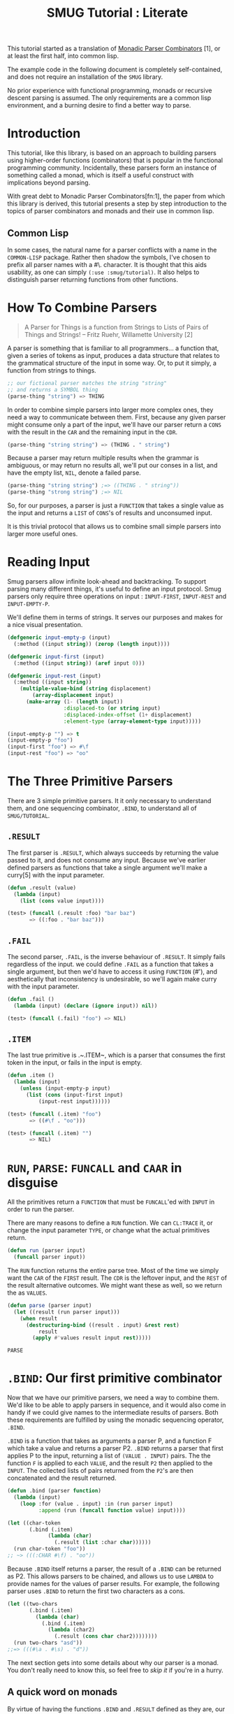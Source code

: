 #+TITLE: SMUG Tutorial : Literate

  This tutorial started as a translation of _Monadic Parser
  Combinators_ [1], or at least the first half, into common lisp.

  The example code in the following document is completely
  self-contained, and does not require an installation of the ~SMUG~
  library.

  No prior experience with functional programming, monads or recursive
  descent parsing is assumed. The only requirements are a common lisp
  environment, and a burning desire to find a better way to parse.
  
* Introduction 

 This tutorial, like this library, is based on an approach to
 building parsers using higher-order functions (combinators) that is
 popular in the functional programming community. Incidentally, these
 parsers form an instance of something called a monad, which is
 itself a useful construct with implications beyond parsing.

 With great debt to Monadic Parser Combinators[fn:1], the paper from
 which this library is derived, this tutorial presents a step by step
 introduction to the topics of parser combinators and monads and
 their use in common lisp.

** Common Lisp

 In some cases, the natural name for a parser conflicts with a name in
 the ~COMMON-LISP~ package. Rather then shadow the symbols, I've
 chosen to prefix all parser names with a #\. character. It is thought that
 this aids usability, as one can simply ~(:use :smug/tutorial)~. It also
 helps to distinguish parser returning functions from other
 functions.

* How To Combine Parsers

#+BEGIN_QUOTE 
   A Parser for Things
   is a function from Strings
   to Lists of Pairs
   of Things and Strings!
   -- Fritz Ruehr, Willamette University [2]
#+END_QUOTE 

   A parser is something that is familiar to all programmers... a
   function that, given a series of tokens as input, produces a data
   structure that relates to the grammatical structure of the input in
   some way. Or, to put it simply, a function from strings to things.
   
#+BEGIN_SRC lisp
  ;; our fictional parser matches the string "string" 
  ;; and returns a SYMBOL thing    
  (parse-thing "string") => THING
#+END_SRC
   
   In order to combine simple parsers into larger more complex ones,
   they need a way to communicate between them. First, because any
   given parser might consume only a part of the input, we'll have our
   parser return a ~CONS~ with the result in the ~CAR~ and the remaining
   input in the ~CDR~.

   #+BEGIN_SRC lisp
     (parse-thing "string string") => (THING . " string")
   #+END_SRC

   Because a parser may return multiple results when the
   grammar is ambiguous, or may return no results all, we'll put our
   conses in a list, and have the empty list, ~NIL~, denote a failed
   parse.

   #+BEGIN_SRC lisp
     (parse-thing "string string") ;=> ((THING . " string"))
     (parse-thing "strong string") ;=> NIL
  #+END_SRC

  So, for our purposes, a parser is just a ~FUNCTION~ that takes a
  single value as the input and returns a ~LIST~ of ~CONS~'s of results
  and unconsumed input.
  
  It is this trivial protocol that allows us to combine small simple
  parsers into larger more useful ones.

* Reading Input

  Smug parsers allow infinite look-ahead and backtracking. To support
  parsing many different things, it's useful to define an input
  protocol. Smug parsers only require three operations on input :
  ~INPUT-FIRST~, ~INPUT-REST~ and ~INPUT-EMPTY-P~.  

  We'll define them in terms of strings. It serves our purposes and
  makes for a nice visual presentation.

  #+NAME: tutorial_reading-input
  #+BEGIN_SRC lisp
    (defgeneric input-empty-p (input)
      (:method ((input string)) (zerop (length input))))
    
    (defgeneric input-first (input)
      (:method ((input string)) (aref input 0)))
    
    (defgeneric input-rest (input)
      (:method ((input string))
        (multiple-value-bind (string displacement) 
            (array-displacement input)      
          (make-array (1- (length input))
                      :displaced-to (or string input)
                      :displaced-index-offset (1+ displacement)
                      :element-type (array-element-type input)))))
  #+END_SRC
  
  
  #+BEGIN_SRC lisp
    (input-empty-p "") => t
    (input-empty-p "foo")
    (input-first "foo") => #\f
    (input-rest "foo") => "oo"
  #+END_SRC

* The Three Primitive Parsers

  There are 3 simple primitive parsers. It it only necessary to
  understand them, and one sequencing combinator, ~.BIND~, to understand
  all of ~SMUG/TUTORIAL~.

** ~.RESULT~

    The first parser is ~.RESULT~, which always succeeds by returning the
    value passed to it,  and does not consume any input. Because we've
    earlier defined parsers as functions that take a single argument
    we'll make a curry[5] with the input parameter.

#+NAME: tutorial_.result
#+BEGIN_SRC lisp
  (defun .result (value)
    (lambda (input)
      (list (cons value input))))
#+END_SRC

#+NAME: tutorial-test_.result
#+BEGIN_SRC lisp
  (test> (funcall (.result :foo) "bar baz")
         => ((:foo . "bar baz")))
#+END_SRC

** ~.FAIL~ 

    The second parser, ~.FAIL~, is the inverse behaviour of
    ~.RESULT~. It simply fails regardless of the input. we could
    define ~.FAIL~ as a function that takes a single argument, but then
    we'd have to access it using ~FUNCTION~ (#'), and aesthetically that
    inconsistency is undesirable, so we'll again make curry with the
    input parameter.

#+NAME: tutorial_.fail
#+BEGIN_SRC lisp
(defun .fail ()
  (lambda (input) (declare (ignore input)) nil))
#+END_SRC

#+NAME: tutorial-test_.fail
#+BEGIN_SRC lisp
(test> (funcall (.fail) "foo") => NIL)
#+END_SRC

** ~.ITEM~

    The last true primitive is .~.ITEM~, which is a parser that
    consumes the first token in the input, or fails in the input is
    empty.

#+NAME: tutorial_.item
#+BEGIN_SRC lisp
(defun .item ()
  (lambda (input)
    (unless (input-empty-p input)
      (list (cons (input-first input)
		  (input-rest input))))))
#+END_SRC

#+NAME: tutorial-test_.item
#+BEGIN_SRC lisp
  (test> (funcall (.item) "foo") 
         => ((#\f . "oo")))

  (test> (funcall (.item) "") 
         => NIL)
#+END_SRC

* ~RUN~, ~PARSE~: ~FUNCALL~ and ~CAAR~ in disguise

All the primitives return a ~FUNCTION~ that must be ~FUNCALL~'ed with ~INPUT~ in
order to run the parser. 

There are many reasons to define a ~RUN~ function. We can ~CL:TRACE~
it, or change the input parameter ~TYPE~, or change what the actual
primitives return.

#+NAME: tutorial_run
#+BEGIN_SRC lisp
  (defun run (parser input)
    (funcall parser input))
#+END_SRC

The ~RUN~ function returns the entire parse tree. Most of the time we
simply want the ~CAR~ of the ~FIRST~ result. The ~CDR~ is the leftover
input, and the ~REST~ of the result alternative outcomes. We might
want these as well, so we return the as ~VALUES~.

#+NAME: tutorial_run
#+BEGIN_SRC lisp 
  (defun parse (parser input)
    (let ((result (run parser input)))
      (when result 
        (destructuring-bind ((result . input) &rest rest)
            result      
          (apply #'values result input rest)))))
#+END_SRC

#+RESULTS: tutorial_run
: PARSE

* ~.BIND~: Our first primitive combinator

   Now that we have our primitive parsers, we need a way to combine
   them. We'd like to be able to apply parsers in sequence, and it
   would also come in handy if we could give names to the intermediate
   results of parsers. Both these requirements are fulfilled by using
   the monadic sequencing operator, ~.BIND~.

   ~.BIND~ is a function that takes as arguments a parser P, and a
   function F which take a value and returns a parser P2. ~.BIND~ returns
   a parser that first applies P to the input, returning a list of
   ~(VALUE . INPUT)~ pairs. The the function ~F~ is applied to each ~VALUE~,
   and the result ~P2~ then applied to the ~INPUT~. The collected lists of
   pairs returned from the ~P2~'s are then concatenated and the result
   returned.

#+NAME: tutorial_.bind
#+BEGIN_SRC lisp
  (defun .bind (parser function)
    (lambda (input)
      (loop :for (value . input) :in (run parser input)
            :append (run (funcall function value) input))))
#+END_SRC

#+NAME: tutorial-test_.bind
#+BEGIN_SRC lisp
  (let ((char-token
         (.bind (.item) 
               (lambda (char) 
                 (.result (list :char char))))))           
    (run char-token "foo"))
  ;; ~> (((:CHAR #\f) . "oo"))
#+END_SRC

   Because ~.BIND~ itself returns a parser, the result of a ~.BIND~ can be
   returned as P2. This allows parsers to be chained, and allows us to
   use ~LAMBDA~ to provide names for the values of parser results. For
   example, the following parser uses ~.BIND~ to return the first two
   characters as a cons.

#+BEGIN_SRC lisp
(let ((two-chars 
       (.bind (.item) 
	     (lambda (char) 
	       (.bind (.item) 
		     (lambda (char2) 
		       (.result (cons char char2))))))))
  (run two-chars "asd"))
;;=> (((#\a . #\s) . "d"))
#+END_SRC

   The next section gets into some details about why our parser is a
   monad.  You don't really need to know this, so feel free to [[**Some%20Parsers%20Using%20Bind][skip it]]
   if you're in a hurry.

** A quick word on monads

   By virtue of having the functions ~.BIND~ and ~.RESULT~ defined as they
   are, our parser interface forms a monad. A monad is, essentially,
   a category of things that provide the functions ~.BIND~ and ~.RESULT~.
   
   Of course, just having functions called ~.BIND~ and ~.RESULT~ does not a
   monad make. There are other contracts that ~.BIND~ (also known as
   pipe, >>~, *, or let) or ~.RESULT~ (aka lift, unit, return) must
   fulfill.

*** The monad laws

    In order to be properly categorized as a monad, the thing
    providing a definition for ~.BIND~ and ~.RESULT~ must obey three laws
    (a static functional programmer would say 'must have a certain
    type', but the word type means something different to a dynamic
    functional programmer, so we'll avoid it here)

    In order to describe those laws we need to define a few terms

    - Monadic Value (MV) :: a function that, given a value, returns a
	 value in the form expected by the internals of ~.BIND~. In our
	 examples above, a parser (taking an input and returning a
	 list of results) is the Monadic Value.

    - Monadic Function (MF) :: A function that, given a value returns
	 a monadic value encapsulating that value. ~.RESULT~ is the
	 canonical Monadic Function
    
    In Object-Oriented terms, the MF is a constructor, and the MV an
    object.

    The laws which all things must obey in order to be called a monad
    are simple :

    - "Left identity" ::  (bind (result x) MF) = (funcall MF x)

    - "Right identity" :: (bind MV result) = MV

    - "Associativity" ::  (bind (bind MV MF) MF2) 
	 = (bind MV (lambda (x) (bind (MF x) MF2)))
    
    With static type systems, the compiler will enforce this contract
    for you. In a dynamic system, we just need to be a little more
    careful. Proving the monad laws for our ~.BIND~ and ~.RESULT~ is
    left as an exercise.

    That's really all there is to monads except for syntax, which
    we'll get to later. There are extended laws that other monads
    obey, and monads have other uses beyond parsing, but we're
    reaching the end of our scope already.

* ~.SATISFIES~  : the parser predicate

    Often, we only want to consume input if a certain
    condition is true. This where ~.SATISFIES~ comes in.

#+NAME: tutorial_.satisfies
#+BEGIN_SRC lisp
(defun .satisfies (predicate &rest args)
  (.bind (.item) 
	(lambda (x) 
	  (if (apply predicate x args)
	      (.result x)
	      (.fail)))))
#+END_SRC

#+RESULTS:
: TEST>

#+NAME: tutorial-test_.satisfies
#+BEGIN_SRC lisp
(run (.satisfies #'digit-char-p) "1 and") 
;;=> ((#\1 . " and"))
#+END_SRC


   If ~.ITEM~ fails, so will the ~.SATISFIES~ parser. This is because (bind
   (fail) MF) will always fail. ~.FAIL~, also known as ~.ZERO~, is a function
   belonging to a category of monads knows as "monads with a
   zero". That's not terribly important for parsing, but interesting if
   you're into that sort of thing.

** ~.IS~ and ~.IS-NOT~

Imagine we need to parse all characters that come before a ~#\;~. The
simple way is to have a function that uses ~CL:NOT~.

#+BEGIN_SRC lisp
  (.satisfies 
   (lambda (item)
     (not (char= #\; item))))
#+END_SRC


It turns out that ~(.satisfies (lambda (i) (not ...)))~ is quite
common, so we define a parser that has a shorter and more relevant
name.

#+NAME: tutorial_.is-not
#+BEGIN_SRC lisp
(defun .is-not (predicate &rest args)
  (.satisfies (lambda (i) 
                 (cl:not (apply predicate i args)))))
#+END_SRC

This makes things a lot shorter and easier to read.

#+NAME: tutorial_test.is-not 
#+BEGIN_SRC lisp :results output code
  (test> 
   (run (.is-not #'char= #\;) "foobar;%^*&")       
   => ((#\f . "oobar;%^*&")))
#+END_SRC

#+NAME: tutorial_test.is-not 
#+BEGIN_SRC lisp :results output code
  (test> 
   (run (.is-not #'char= #\;) ";%^*&")
   => NIL)
#+END_SRC


For that matter, now that we have ~.IS-NOT~, ~.SATISFIES~ is a bit
long, and does not prefix ~-NOT~ . So we type a few keys in
order to save a bundle in the future.

#+NAME: tutorial_.is
#+BEGIN_SRC lisp
  (defun .is (predicate &rest args)
    (apply #'.satisfies predicate args))
#+END_SRC

** Example Parsers for letters and numbers using ~.SATISFIES~

     ~.SATISFIES~ allows us to ~DEFUN~ some simple parsers

#+NAME: tutorial_char=digit-char|lower-case-p
#+BEGIN_SRC lisp
  (defun .char= (x)
    (.is #'cl:char= x))
  
  (defun .digit-char-p ()
    (.is #'cl:digit-char-p))
  
  (defun .lower-case-p ()
    (.is #'cl:lower-case-p))
  
  (defun .upper-case-p ()
    (.is #'cl:upper-case-p))  
 #+END_SRC


#+NAME: tutorial-test_char=digit-char|lower-case-p
#+BEGIN_SRC lisp
  (run (.char= #\x) "xyzzy") ;=> ((#\x . "yzzy"))
  (run (.digit-char-p) "1234") ;=> ((#\1 . "234"))
  (run (.lower-case-p) "abcd") ;=> ((#\a . "bcd"))
  (run (.upper-case-p) "Abcd") ;=> ((#\A . "bcd"))  
  (run (.upper-case-p) "doh!") ;=> NIL

#+END_SRC
* ~.PLUS~, the non-deterministic choice combinator

   If we want to combine our earlier parsers, say to create an
   ~ALPHANUMERIC-CHAR~ from ~UPPER-CASE-P~ and ~LOWER-CASE-P~ we need
   a combinator capable of making the choice between them.

   In some cases, it may not be an exclusive choice. There might be
   multiple ways to parse a string, or a later pass might resolve the
   ambiguity.

   For example, in one of our earlier examples of ~.BIND~, we saw a
   parser that returned the first two characters in a stream. This
   parser will fail if there is only one character left in the input.

#+BEGIN_SRC lisp
(let ((two-chars 
       (.bind (.item) 
	     (lambda (char) 
	       (.bind (.item) 
		     (lambda (char2) 
		       (.result (cons char char2))))))))
  (funcall two-chars "a"))
;;=> NIL
#+END_SRC   

  If we want to parse one or two characters, or an arbitrarily long
  series of characters, we need some a way to express that.

  Enter the ~.PLUS~ combinator.

#+NAME: tutorial_.plus
#+BEGIN_SRC lisp
  (defun .plus (first-parser second-parser)
    (lambda (input)
      (append (funcall first-parser input) (funcall second-parser input))))
#+END_SRC

#+NAME: tutorial-test_.plus
#+BEGIN_SRC lisp
  (let ((two-chars 
         (.bind (.item) 
               (lambda (char) 
                 (.bind (.item) 
                       (lambda (char2) 
                         (.result (cons char char2))))))))
    (funcall (.plus two-chars (.item)) "a") 
    ;;=> ((#\a . "")) 
    (funcall (.plus two-chars (.item)) "asd")
    ;;=> (((#\a . #\s) . "d") (#\a . "sd"))
    )
#+END_SRC

  Note that the second parse returned two pairs, as both parsers were
  successful. The string parsed as both two chars and a single item.

** Example parsers using PLUS

    The examples used in the original paper[1] are for letters and
    alphanumeric characters. There's no good reason to use them over
    /(.is #'alpha-char-p)/and the like, but they do serve as 
    simple example.

#+BEGIN_SRC lisp
(defun letter () (plus (lower-case-char) (upper-case-char)))

(funcall (letter) "foo") => ((#\f . "oo"))
(funcall (letter) "1foo") => NIL

(defun alphanumeric () (plus (letter) (.digit-char)))

(funcall (alphanumeric) "1foo") => ((#\1 . "foo"))
(funcall (alphanumeric) "!1foo") => NIL
#+END_SRC

  The other example is more illustrative, a parser that returns a
  series of letters or the empty string.

#+BEGIN_SRC lisp
(defun word ()
  (let ((non-empty-letters 
	 (bind (letter) 
	       (lambda (first-letter) 
		 (bind (word)
		       (lambda (rest-of-letters)
			 (result (format nil "~A~A" 
					 first-letter
					 rest-of-letters))))))))
    (plus non-empty-letters (result ""))))

(funcall (word) "asd")
=>
(("asd" . "") ("as" . "d") ("a" . "sd") ("" . "asd"))

#+END_SRC

  This is our first recursive parser, but it's a common idiom. Notice
  that it returns all the possible strings of letters. 

  This is obviously inefficient when one only requires the first value.
  required, a deterministic combinator ~.OR~, will be introduced later
  in the tutorial.

** Efficiency 

   ~.FIRST~ is the real choice when it comes down to it, as ~.PLUS~ really does matter.

#+NAME: tutorial_.first
#+BEGIN_SRC lisp
(defun .first (parser)
  (lambda (input)
    (let ((results (run parser input)))
       (when results (list (cl:first results))))))
#+END_SRC

*** TODO Explain more about ~.FIRST~
   
* Syntax : ~LET*~ and the identity monad

   If you read the earlier section on monads, you'd know that ~.BIND~
   and ~.RESULT~ are the interface to many different types of monads,
   of which our parser is but one example. If you didn't, you know
   now. Again, if you're not at all interested and really just want to
   keep on parsing, [[%20defmacro%20letstar][skip down to the macro]]. 

   The most basic monad is the identity monad. A definition of its
   ~.BIND~ and ~.RESULT~ might look like the following.

#+BEGIN_SRC lisp

(defun i-bind (mv mf) (funcall mf mv))
(defun i-result (value) value)

#+END_SRC

    In Lisp, the identity monad is so trivial as to be useless. In a
    functional programming language, or any language where the order
    of operations is not guaranteed, the identity monad serves to
    sequence operations.

    Imagine a silly lisp where the order of evaluation isn't defined
    as strict left to right[3]. The following form could have
    disastrous consequences.

#+BEGIN_SRC lisp

(progn (remove-gun-from-pants)
       (point-gun-at-bad-guy)
       (pull-trigger))

#+END_SRC

   The identity monad makes the sequencing explicit. In a purely
   functional lisp, one might sequence the operations as follows.

#+BEGIN_SRC lisp
(i-bind (remove-gun-from-pants) 
      (lambda (gun)
	(i-bind (point-gun-at-bad-guy gun)
	      (lambda (pointed-gun)
	      (i-bind (pull-trigger pointed-gun)
		      (lambda (fired-gun)
			(i-result fired-gun)))))))
#+END_SRC

   In functional programming languages this pattern is so common that
   there is special syntax for it. The usual choices are 'do notation'
   or 'list comprehension syntax'.

   First, the previous example rendered in list comprehension
   notation :

#+BEGIN_SRC haskell
[fgun | gun <- removeGun 
      , pgun <- pointGunAtBadGuy gun
      , fgun <- pullTrigger pgun] 
        
#+END_SRC

   And in do notation :

#+BEGIN_SRC haskell
do 
  gun <- removeGun 
  pgun <- pointGunAtBadGuy
  fgun <- pullTrigger pgun
  return fgun
#+END_SRC

   The astute lisper might notice that do notation looks a lot like
   LET*. In fact, that's really all it is. LET* is lisp syntax for the
   identity monad, and our i-bind using forms above are directly
   translatable.

#+BEGIN_SRC lisp 
(let* ((gun (remove-gun-from-pants))
       (pointed-gun (point-gun-at-bad-guy gun))
       (fired-gun (pull-trigger pointed-gun)))
  (identity fired-gun))
#+END_SRC

  One could legitimately say that the common lisp package is an
  instance of the identity monad, if one cared for such insights.

** ~.LET*~, our version of ~LET*~ like do notation
# << defmacro letstar >>

    A ~LET*~ like construct is the obvious notation for a lisper to take
    advantage of the monadic nature of parsers. It's often useful to
    ignore a value. In haskell, the underscore character is used to
    denote an ignorable variable, so we'll use the same convention.

#+NAME: tutorial_.letstar
#+BEGIN_SRC lisp
  (defmacro .let* (bindings &body body)
    (if bindings
        (let ((symbol (first (first bindings))))
          `(.bind ,@(cdr (first bindings))
                 (lambda (,symbol)
                   ,@(when (string-equal (symbol-name symbol) "_")
                           `((declare (ignorable ,symbol))))
                   (.let* ,(cdr bindings)
                     ,@body))))
        `(progn ,@body)))
#+END_SRC

#+BEGIN_SRC lisp
  (funcall (.let* ((a (.result 1)))
             (.result a)) "")
#+END_SRC

If we replace ~.BIND~ with our ~I-BIND~ function above, we get a macro
that is equivalent to ~LET*~. ~.LET*~ binds the results of parsers,
and is a much nicer way to work over nesting ~.BIND~'s.

** Examples using ~.LET*~

    Using recursion like we did in our WORD parser, we'll create a
    parser that matches a specific string.

# << tutorial_.string= >>
#+NAME: tutorial_.string=
#+BEGIN_SRC lisp
  (defun .string= (string)
    (if (string= string "")
        (.result nil)
        (.let* 
            ((_ (.is 'char= (aref string 0)))
             (_ (.string= (subseq string 1))))
          (.result string))))
  #+END_SRC


#+NAME: tutorial-test.string=
#+BEGIN_SRC lisp :results output code
(run (.string= "asdf")  "asdfjkl") => (("asdf" . "jkl"))
#+END_SRC

#+BEGIN_SRC lisp :results output code
(run (.string= "asdf")  "asd") => NIL
#+END_SRC

    Once can see how much nicer ~.LET*~ notation is, and also how the
    ignorable ~_~ comes in handy. 

* ~.MAP~ : The repetition combinator
   
   Earlier, we defined a parser, ~.WORD~, using ~.BIND~ and a recursive
   call. Lets define a similar parser using ~.LET*~ that returns a list
   of letters.

#+BEGIN_SRC lisp
  (defun .letters ()
    (.plus (.let* ((x (.letter))
                 (xs (.letters)))
           (.result (cons x xs)))
         (.result nil)))
#+END_SRC 

   This pattern can easily be abstracted into a more general
   combinator, ~.ZERO-OR-MORE~

** ~.ZERO-OR-MORE~

#+BEGIN_SRC lisp
  (defun .zero-or-more (parser)
    (.plus (.let* ((x parser)
                   (xs (.zero-or-more parser)))
             (.result (cons x xs)))
           (.result ())))
#+END_SRC 

#+BEGIN_SRC lisp
  (test> 
   (run (.zero-or-more (.char= #\a)) "aaaab"
   =>  (((#\a #\a #\a #\a) . "b") ((#\a #\a #\a) . "ab") ((#\a #\a) . "aab")
        ((#\a) . "aaab") (NIL . "aaaab")))
  
  (test> 
   (run (.zero-or-more (.char= #\a)) "bbbba")
   =>
   ((NIL . "bbbba")))
#+END_SRC 

   Note that zero or more always succeeds. If one needs a parser that
   matches one or more items and fails otherwise, we can define one in
   terms of ZERO-OR-MORE, can call it, appropriately enough,
   ONE-OR-MORE.

** ~.ONE-OR-MORE~

#+BEGIN_SRC lisp
(defun .one-or-more (parser)
  (.let* ((x parser)
	  (y (.zero-or-more parser)))
    (.result (cons x y))))

(test> (funcall (.one-or-more (.char= #\a)) "aaaab")
  =>
 (((#\a #\a #\a #\a) .many "b")))

(test> (funcall (.one-or-more (.char= #\a)) "bbbba")
   => NIL)
#+END_SRC 


We could now define a ~TWO-OR-MORE~ and ~THREE-OR-MORE~ etc., but it
is likely better to define a function to rule them all. It needs a
base to rule from.

** /Function/ ~.MAPC~, ~.MAPCAR~

# ~.MAPCAN~, ~.MAPL~, ~.MAPLIST~, ~.MAPCON~

*Syntax:*

~.mapc~ /parser/  => /parser/

~.mapcar~ /parser/ => /result-list/

# mapcan function &rest lists+ => concatenated-results

# mapl function &rest lists+ => list-1

# maplist function &rest lists+ => result-list

# mapcon function &rest lists+ => concatenated-results

*Arguments and Values:*

 - /parser/ :: The parser that is attempted
 - /result-list/ :: a list

*Description:* 

The mapping operation involves attempting /parser/ many times. Except
for ~.mapc~ and ~.mapl~, the result contains the results returned by
the /parser/. 

# In the cases of mapc and mapl, the resulting sequence is list.

~.MAPCAR~ operates on successive results of /parser/. The iteration
terminates when the /parser/ fails. The value returned by mapcar is a
list of the results of /parser/

#+name: tutorial-.mapcar
#+BEGIN_SRC lisp
(defun .mapcar (parser)
    (.plus (.let* ((x parser)
                   (xs (.mapcar parser)))
             (.result (cons x xs)))
           (.result ())))
#+END_SRC

#+RESULTS:
: \.MAPCAR

~.MAPC~ is like ~.MAPCAR~ except that the results of applying function are
not accumulated. The /parser/ argument is returned as a result.

#+name: tutorial-.mapc
#+BEGIN_SRC lisp
(defun .mapc (parser)
    (.plus (.let* ((_ parser)
                   (_ (.mapc parser)))
             (.result parser))
           (.result parser)))
#+END_SRC

#+RESULTS:
: \.MAPC

*Examples:*

#+BEGIN_SRC lisp :results output code
   
   (test> (parse (.prog1 (.mapcar (.item))
                          (.char= #\!))
                  "Yay!")
     => (#\Y #\a #\y))
 
#+END_SRC

#+BEGIN_SRC lisp :results output code     
  (let ((/parser/ (.item)))
    (test> (parse (.let* ((parser (.prog1 (.mapc /parser/)
                                          (.char= #\!)))
                          (char parser))
                    (.result (cons (eq parser /parser/)
                                   char)))
                  "Holy Guacamole!?")
           =>(T . #\?)))                       
#+END_SRC

** /Function/ ~.MAKE-LIST~, ~.MAKE-SEQUENCE~

Often, we know what we want, and how many we want, all at once. So,
just like ~CL:MAKE-LIST~, we take a number.

*Syntax:*

~.make-list~ /size/ /&key/ /initial-element/ => /list/

~.make-sequence~ /result-type/ /size/ /&key/ /initial-element/ => /list/

*Arguments and Values:*

 - /size/ :: a non-negative integer.

 - /initial-element/ :: a /parser/. The default is ~(.item)~.

 - /list/ :: a list.

*Description:*

Returns a /list/ of /length/ given by /size/, each of the elements of
which is a successful run of the /initial-element/ parser.

#+name: tutorial-.make-list
#+BEGIN_SRC lisp
  (defun .make-list (size &key (initial-element (.item)))
    (if (zerop size) 
        (.result nil)
        (.let* ((first initial-element)
                (rest (.make-list (1- size) 
                                  :initial-element initial-element)))
          (.result (list* first rest)))))               
#+END_SRC

#+name: tutorial-.make-sequence
#+BEGIN_SRC lisp  
  (defun .make-sequence (type length &key (initial-element (.item)))
    (.let* ((list (.make-list length :initial-element initial-element)))
      (.result (coerce list type))))               
#+END_SRC

** /Function/ ~.CONCATENATE~ 

There are often mulitple parsers that are run one after another, and
the results joined together at the end. ~.CONCATENATE~ takes care of
that.

#+NAME: tutorial-.concatenate
#+BEGIN_SRC lisp
  (defun .concatenate (output-type-spec &rest parsers)
    (if (not parsers)
        (.fail)
        (.let* ((first (first parsers))
                (rest (if (rest parsers)
                          (apply 
                           #'.concatenate output-type-spec (rest parsers))
                          (.result nil))))
          (.result (cl:concatenate output-type-spec first rest)))))
  
#+END_SRC


** ~.MAP~ : ONE /FUNCTION/ TO RULE THEM ALL!

In the end

The ~:AT-LEAST~ keyword solves the "how many do we want to start
with?". We have decided on ~1~ as the default, as most of the time we
do want the parser to succeed, and besides that, ~.OPTIONAL~ is a
better way of saying ~:at-least 0~.

# There is also the simple matter of using ~.PLUS~
# or *<whatever>*. The ~:USING~ argument takes care of that.

So, we can specify the ~.MAP~ parser as follows.

#+NAME: tutorial_.map
#+BEGIN_SRC lisp
  (defun .map (result-type parser
               &key 
                 (at-least 1))
    "=> a ~result-type~ of /parser/ results."
    (.let* ((list-1 (.make-list at-least :initial-element parser))
            (list-2 (funcall (if result-type #'.mapcar #'.mapc) parser)))
      (.result (when result-type (concatenate result-type list-1 list-2)))))
#+END_SRC

#+RESULTS: tutorial_.map
: \.MAP

** Examples using ~.MAP~

    Let's make a parser for standard quoted strings. We'll use
    the #\' character as the quotes, and the #\| character as the
    escape character, simply to make it easier to embed in our example
    text in common lisp strings.

#+BEGIN_SRC lisp :results value 
  (defun .quoted-string (&key (quote #\')
                           (escape #\|))
    (.let* ((_ (.char= quote))
            (string 
             (.map 'string 
                   (.plus (.let* ((_ (.char= escape)))
                            (.item))
                          (.is-not 'char= quote))))
            (_ (.char= quote)))
      (.result string)))
  
  
#+END_SRC

| (The quote char is ' and the escape char is | . . '') |

* ~.OR~, ~.NOT~, and ~.AND~ : deterministic logic combinators
** ~.OR~

   ~.OR~ is a deterministic ~.PLUS~. It take any number of parsers. The
   first parser is run, and if it succeeds, evaluation short circuits
   and the result of the parser is returned. Otherwise, the next
   parser is run, and so on, until one succeeds or there are no more
   parsers. 
   
   We can't use ~.BIND~ or ~.LET*~ for ~.OR~ because it would fail if one of
   its parsers fails. As such, ~.OR~ must be a primitive.

#+NAME: tutorial_.or
#+BEGIN_SRC lisp
(defun .or (parser &rest parsers)
  (lambda (input)
    (or (funcall parser input) 
	(when parsers 
	  (funcall (apply #'.or parsers) input)))))
#+END_SRC 

** ~.NOT~
   Similarly, ~.NOT~, which continues parsing only when the parser
   fails, is primitive as well.
#+NAME: tutorial_.not
#+BEGIN_SRC lisp
(defun .not (parser)
  (lambda (input)
    (let ((result (funcall parser input)))
      (if result
	  nil
	  (list (cons t input))))))
#+END_SRC

** ~.AND~

   On the other hand, ~.AND~ can be defined in terms of ~IF~, and
   doesn't even need to test for failure, as ~.BIND~ handles failure
   automatically.

   ~.AND~ (known as '>>' in haskell) sequentially composes parsers,
   discarding the results of all but the last one, and returning that
   result.

#+NAME: tutorial_.and
#+BEGIN_SRC lisp
(defun .and (p1 &rest ps)
  (.let* ((result p1))
    (if ps
	(apply #'.and ps)
	(.result result))))

#+END_SRC

** Examples using  ~.OR~, ~.NOT~, and ~.AND~
*** ~.NO-MORE-INPUT~

    Now that we have ~.NOT~, we can specifically test for failure rather
    than abort the parse entirely. since the primitive parser ~.ITEM~
    only fails when the input is empty, we can define ~.NO-MORE-INPUT~ by
    negating it.

#+name:tutorial_.no-more-input
#+BEGIN_SRC lisp
  (defun .no-more-input ()
   (.not (.item)))
#+END_SRC

*** ~.PROGN~, ~.PROG1~, ~.PROG2~
    Using ~.AND~, we can implement ~.PROGN~ (which is really just
    ~.AND~ because it will fail when the parser does), ~.PROG1~ (which
    comes in handy for matching things and the end of the line, or
    when there is no more input) and ~.PROG2~, which as we will see is
    also quite useful.

#+NAME: tutorial_.progn    
#+BEGIN_SRC lisp
  (defun .progn (&rest parsers)
    (apply #'.and parsers))
  
  (defun .prog1 (parser &rest parsers)
    (.let* ((result parser)
            (_ (apply #'.and parsers)))
      (.result result)))
  
  (defun .prog2 (parser1 parser2 &rest parsers)
    (.and parser1 (apply #'.prog1 parser2 parsers)))
#+END_SRC

*** ~.OPTIONAL~

  The OPTIONAL combinator, which allows a parser to fail and still
  continue, is a natural use of ~.OR~.  

#+NAME: tutorial_.optional
#+BEGIN_SRC lisp
  (defun .optional (parser)
    (.or parser (.result nil)))
#+END_SRC 

  Finally, using ~.OR~, ~.AND~ and ~.NOT~, we can make parser versions of
  the lisp conditionals we all know and love.

#+BEGIN_SRC lisp
  
  (defun .if (test-parser then-parser 
              &optional (else-parser (.fail)))
    (let ((no (gensym)))
      (.let* ((no? (.or test-parser (.result no))))
        (if (not (eq no? no))
            then-parser
            else-parser))))
  
  (defun .when (test-parser then-parser)
     "we define .when in terms of .IF, but it's really just .AND again"
    (.if test-parser then-parser))
  
  (defun .unless (test-parser then-parser)
     "defined in term of .when, even though it's just (.AND (.NOT ...))"
    (.when (.not test-parser) then-parser))
  
#+END_SRC
    
* Parsing S-Expressions

#+BEGIN_SRC lisp
  (defun .sexp ()
    (.prog2 (.optional (.whitespace))
            (.or (.list) (.atom))
            (.optional (.whitespace))))
  
  (defun .atom ()
     (.first (.map 'string (.constituent))))
  
  (defun .constituent ()
    "http://www.lispworks.com/documentation/HyperSpec/Body/02_ad.htm"
    (let ((non-constituent
           (list* #\( #\) (whitespace))))
    (.or (.is-not 'member non-constituent)
         (.and (.char= #\\) (.item)))))
  
  (defun .nil ()
    (.and (.or (.string-equal "NIL")
               (.string= "()"))
          (.result NIL)))
  
  (defun .dot ()
    (.prog2 (.optional (.whitespace))
            (.char= #\.)
            (.optional (.whitespace))))
  
  
  
          
  (defun whitespace ()
    '(#\space #\newline #\tab))
  
  (defun .whitespace ()
    (.first (.map 'list (.is 'member (whitespace)))))
  
  (defun .list (&key delimited)
    (.or (.nil)
         (.let* ((_ (if (not delimited) 
                        (.char= #\() 
                        (.result nil)))
                 (first (.sexp))
                 (dot (.optional (.dot)))
                 (rest (if dot 
                           (.sexp) 
                           (.optional (.list :delimited #\)))))
                 (_ (if (or (not (listp rest))
                            (not rest))
                        (.char= (or delimited #\)))
                        (.result nil))))
           (.result (list* first rest)))))
            
  
  
  (defun .cons ()
    (.let* ((_ (.char= #\())
            (car (.sexp))
            (_ (.dot))
            (cdr (.sexp))
            (_ (.char= #\))))
      (.result (cons car cdr))))
                  
  
  
  
#+END_SRC
#+BEGIN_QUOTE
In the usual parenthesized syntax of Lisp, an s-expression is
classically defined inductively as

 1. an atom, or
 2. an expression of the form (x . y) where x and y are s-expressions.

[...]

Most modern sexpr notations in addition use an abbreviated notation to
represent lists in s-expressions, so that

(x y z)
stands for

(x . (y . (z . NIL)))

where NIL is the special end-of-list symbol (written '() in Scheme).

-- https://en.wikipedia.org/wiki/S-expression
#+END_QUOTE



